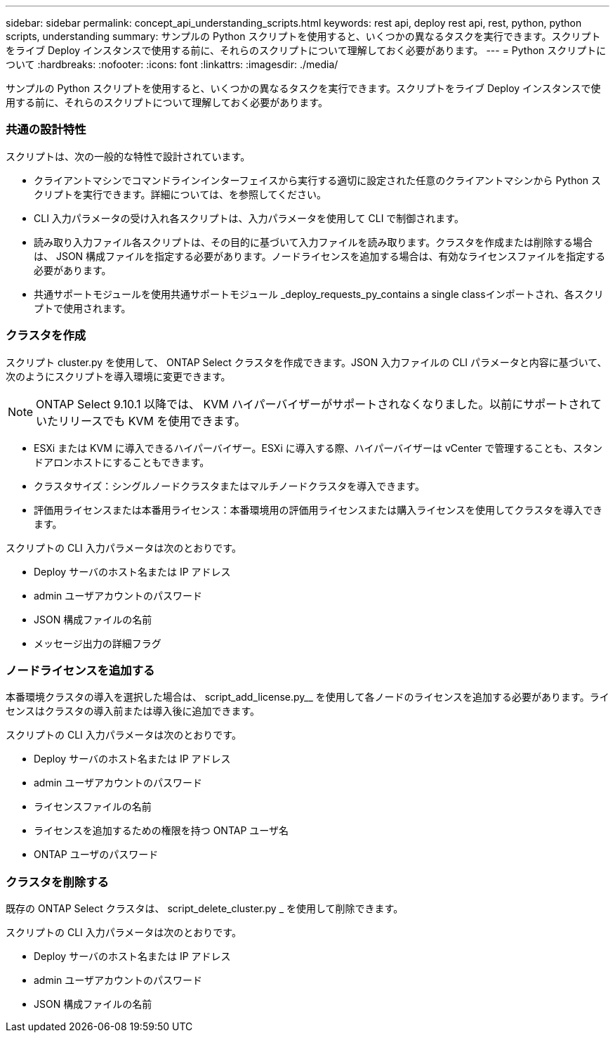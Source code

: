 ---
sidebar: sidebar 
permalink: concept_api_understanding_scripts.html 
keywords: rest api, deploy rest api, rest, python, python scripts, understanding 
summary: サンプルの Python スクリプトを使用すると、いくつかの異なるタスクを実行できます。スクリプトをライブ Deploy インスタンスで使用する前に、それらのスクリプトについて理解しておく必要があります。 
---
= Python スクリプトについて
:hardbreaks:
:nofooter: 
:icons: font
:linkattrs: 
:imagesdir: ./media/


[role="lead"]
サンプルの Python スクリプトを使用すると、いくつかの異なるタスクを実行できます。スクリプトをライブ Deploy インスタンスで使用する前に、それらのスクリプトについて理解しておく必要があります。



=== 共通の設計特性

スクリプトは、次の一般的な特性で設計されています。

* クライアントマシンでコマンドラインインターフェイスから実行する適切に設定された任意のクライアントマシンから Python スクリプトを実行できます。詳細については、を参照してください。
* CLI 入力パラメータの受け入れ各スクリプトは、入力パラメータを使用して CLI で制御されます。
* 読み取り入力ファイル各スクリプトは、その目的に基づいて入力ファイルを読み取ります。クラスタを作成または削除する場合は、 JSON 構成ファイルを指定する必要があります。ノードライセンスを追加する場合は、有効なライセンスファイルを指定する必要があります。
* 共通サポートモジュールを使用共通サポートモジュール _deploy_requests_py_contains a single classインポートされ、各スクリプトで使用されます。




=== クラスタを作成

スクリプト cluster.py を使用して、 ONTAP Select クラスタを作成できます。JSON 入力ファイルの CLI パラメータと内容に基づいて、次のようにスクリプトを導入環境に変更できます。


NOTE: ONTAP Select 9.10.1 以降では、 KVM ハイパーバイザーがサポートされなくなりました。以前にサポートされていたリリースでも KVM を使用できます。

* ESXi または KVM に導入できるハイパーバイザー。ESXi に導入する際、ハイパーバイザーは vCenter で管理することも、スタンドアロンホストにすることもできます。
* クラスタサイズ：シングルノードクラスタまたはマルチノードクラスタを導入できます。
* 評価用ライセンスまたは本番用ライセンス：本番環境用の評価用ライセンスまたは購入ライセンスを使用してクラスタを導入できます。


スクリプトの CLI 入力パラメータは次のとおりです。

* Deploy サーバのホスト名または IP アドレス
* admin ユーザアカウントのパスワード
* JSON 構成ファイルの名前
* メッセージ出力の詳細フラグ




=== ノードライセンスを追加する

本番環境クラスタの導入を選択した場合は、 script_add_license.py__ を使用して各ノードのライセンスを追加する必要があります。ライセンスはクラスタの導入前または導入後に追加できます。

スクリプトの CLI 入力パラメータは次のとおりです。

* Deploy サーバのホスト名または IP アドレス
* admin ユーザアカウントのパスワード
* ライセンスファイルの名前
* ライセンスを追加するための権限を持つ ONTAP ユーザ名
* ONTAP ユーザのパスワード




=== クラスタを削除する

既存の ONTAP Select クラスタは、 script_delete_cluster.py _ を使用して削除できます。

スクリプトの CLI 入力パラメータは次のとおりです。

* Deploy サーバのホスト名または IP アドレス
* admin ユーザアカウントのパスワード
* JSON 構成ファイルの名前


